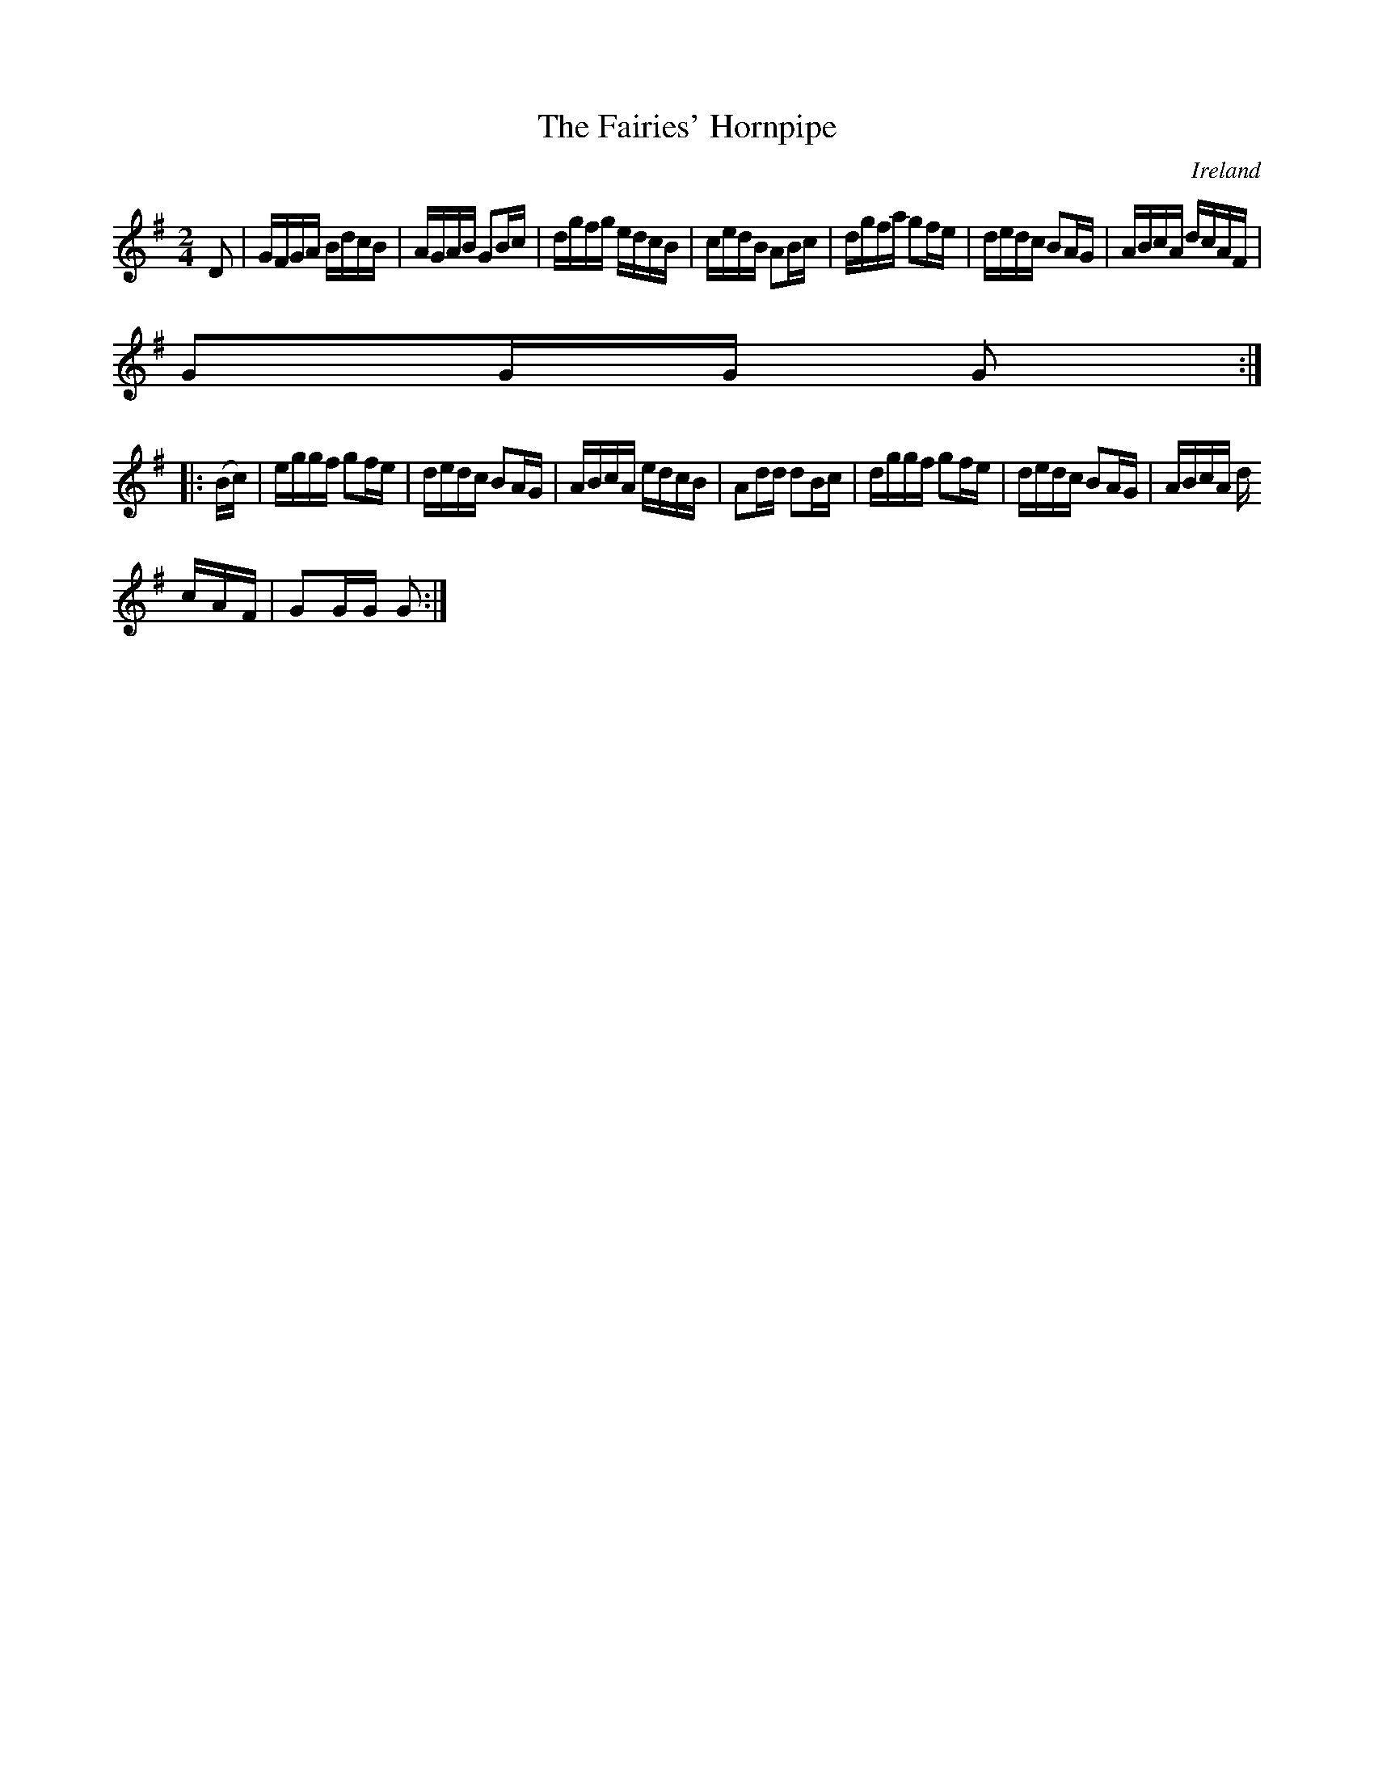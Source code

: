 X:905
T:The Fairies' Hornpipe
N:anon.
O:Ireland
B:Francis O'Neill: "The Dance Music of Ireland" (1907) no. 906
R:Hornpipe
Z:Transcribed by Frank Nordberg - http://www.musicaviva.com
N:Music Aviva - The Internet center for free sheet music downloads
M:2/4
L:1/16
K:G
D2|GFGA BdcB|AGAB G2Bc|dgfg edcB|cedB A2Bc|dgfa g2fe|dedc B2AG|ABcA dcAF|
G2GG G2:|
|:(Bc)|eggf g2fe|dedc B2AG|ABcA edcB|A2dd d2Bc|dggf g2fe|dedc B2AG|ABcA d
cAF|G2GG G2:|
